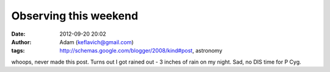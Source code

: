 Observing this weekend
######################
:date: 2012-09-20 20:02
:author: Adam (keflavich@gmail.com)
:tags: http://schemas.google.com/blogger/2008/kind#post, astronomy

whoops, never made this post. Turns out I got rained out - 3 inches of
rain on my night. Sad, no DIS time for P Cyg.
